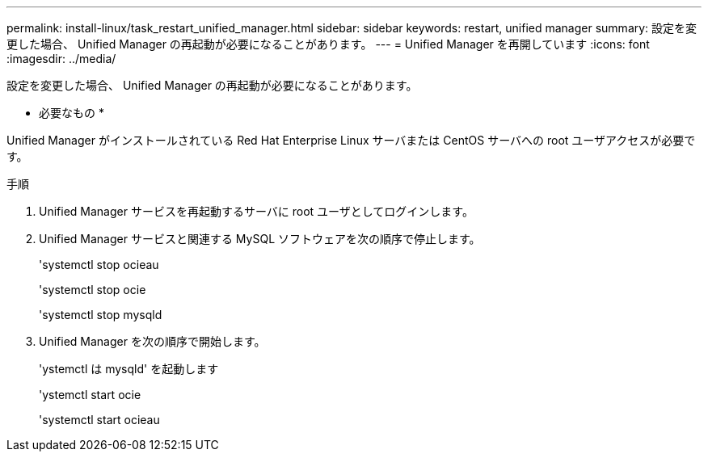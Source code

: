 ---
permalink: install-linux/task_restart_unified_manager.html 
sidebar: sidebar 
keywords: restart, unified manager 
summary: 設定を変更した場合、 Unified Manager の再起動が必要になることがあります。 
---
= Unified Manager を再開しています
:icons: font
:imagesdir: ../media/


[role="lead"]
設定を変更した場合、 Unified Manager の再起動が必要になることがあります。

* 必要なもの *

Unified Manager がインストールされている Red Hat Enterprise Linux サーバまたは CentOS サーバへの root ユーザアクセスが必要です。

.手順
. Unified Manager サービスを再起動するサーバに root ユーザとしてログインします。
. Unified Manager サービスと関連する MySQL ソフトウェアを次の順序で停止します。
+
'systemctl stop ocieau

+
'systemctl stop ocie

+
'systemctl stop mysqld

. Unified Manager を次の順序で開始します。
+
'ystemctl は mysqld' を起動します

+
'ystemctl start ocie

+
'systemctl start ocieau


